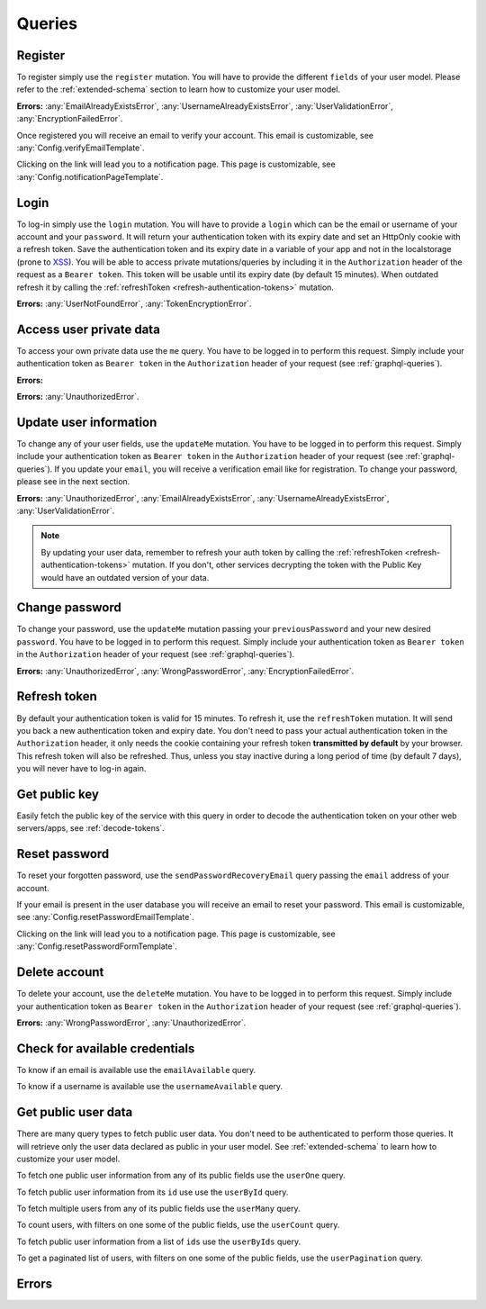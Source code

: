 Queries
=======

Register
^^^^^^^^

To register simply use the ``register`` mutation. You will have to provide the different ``fields`` of your user model. Please refer to the :ref:`extended-schema` section to learn how to customize your user model.

.. graphiql::
   :query:
    mutation {
      register(fields: {
        username: "yourname", 
        email: "yourname@mail.com", 
        password: "yourpassword"
      })
    }

**Errors:**
:any:`EmailAlreadyExistsError`,
:any:`UsernameAlreadyExistsError`,
:any:`UserValidationError`,
:any:`EncryptionFailedError`.

Once registered you will receive an email to verify your account. This email is customizable, see :any:`Config.verifyEmailTemplate`.

.. image:: _images/graphql_auth_service-verification-email.png
   :align: center
   :alt: GraphiQL Auth Token - User verification email

Clicking on the link will lead you to a notification page. This page is customizable, see :any:`Config.notificationPageTemplate`.

.. image:: _images/graphql_auth_service-verification-page.png
   :align: center
   :alt: GraphiQL Auth Token - User verification page

Login
^^^^^

To log-in simply use the ``login`` mutation. You will have to provide a ``login`` which can be the email or username of your account and your ``password``. It will return your authentication token with its expiry date and set an HttpOnly cookie with a refresh token. Save the authentication token and its expiry date in a variable of your app and not in the localstorage (prone to `XSS <https://www.owasp.org/index.php/Cross-site_Scripting_(XSS)>`_).
You will be able to access private mutations/queries by including it in the ``Authorization`` header of the request as a ``Bearer token``. This token will be usable until its expiry date (by default 15 minutes). When outdated refresh it by calling the :ref:`refreshToken <refresh-authentication-tokens>` mutation.

.. graphiql::
   :query:
    mutation {
      login(login: "yourname@mail.com", password: "yourpassword") {
        token
        expiryDate
        user {
          _id
          verified
        }
      }
    }

**Errors:**
:any:`UserNotFoundError`,
:any:`TokenEncryptionError`.

.. _access-user-private-data:

Access user private data
^^^^^^^^^^^^^^^^^^^^^^^^

To access your own private data use the ``me`` query.  You have to be logged in to perform this request. Simply include your authentication token as ``Bearer token`` in the ``Authorization`` header of your request (see :ref:`graphql-queries`).

**Errors:** 

.. graphiql::
   :withtoken:
   :query:
    query {
      me {
        _id
        verified
        email
        username
      }
    }

**Errors:**
:any:`UnauthorizedError`.

.. _update-user:

Update user information
^^^^^^^^^^^^^^^^^^^^^^^

To change any of your user fields, use the ``updateMe`` mutation. You have to be logged in to perform this request. Simply include your authentication token as ``Bearer token`` in the ``Authorization`` header of your request (see :ref:`graphql-queries`). If you update your ``email``, you will receive a verification email like for registration. To change your password, please see in the next section. 

.. graphiql::
   :withtoken:
   :query:
    mutation {
      updateMe(fields: {username: "yourname2"}) {
        token
        expiryDate
        user {
          _id
          verified
        }
      }
    }

**Errors:**
:any:`UnauthorizedError`,
:any:`EmailAlreadyExistsError`,
:any:`UsernameAlreadyExistsError`,
:any:`UserValidationError`.

.. note:: By updating your user data, remember to refresh your auth token by calling the :ref:`refreshToken <refresh-authentication-tokens>` mutation. If you don't, other services decrypting the token with the Public Key would have an outdated version of your data.

Change password
^^^^^^^^^^^^^^^

To change your password, use the ``updateMe`` mutation passing your ``previousPassword`` and your new desired ``password``. You have to be logged in to perform this request. Simply include your authentication token as ``Bearer token`` in the ``Authorization`` header of your request (see :ref:`graphql-queries`). 

.. graphiql::
   :withtoken:
   :query:
    mutation {
      updateMe(fields: {previousPassword: "yourpassword", password: "newpassword"}) {
        token
        expiryDate
        user {
          _id
          verified
        }
      }
    }

**Errors:**
:any:`UnauthorizedError`,
:any:`WrongPasswordError`,
:any:`EncryptionFailedError`.

.. _refresh-authentication-tokens:

Refresh token
^^^^^^^^^^^^^

By default your authentication token is valid for 15 minutes. To refresh it, use the ``refreshToken`` mutation. It will send you back a new authentication token and expiry date. You don't need to pass your actual authentication token in the ``Authorization`` header, it only needs the cookie containing your refresh token **transmitted by default** by your browser. This refresh token will also be refreshed. Thus, unless you stay inactive during a long period of time (by default 7 days), you will never have to log-in again. 

.. graphiql::
   :query:
    mutation {
      refreshToken {
        expiryDate
        token
      }
    }

.. _get-public-key:

Get public key
^^^^^^^^^^^^^^

Easily fetch the public key of the service with this query in order to decode the authentication token on your other web servers/apps, see :ref:`decode-tokens`.

.. graphiql::
   :query:
    query {
      publicKey
    }

.. _reset-password:

Reset password
^^^^^^^^^^^^^^

To reset your forgotten password, use the ``sendPasswordRecoveryEmail`` query passing the ``email`` address of your account.

.. graphiql::
   :query:
    query {
        sendPasswordRecoveryEmail(email: "yourname@mail.com")
      }
    }

If your email is present in the user database you will receive an email to reset your password. This email is customizable, see :any:`Config.resetPasswordEmailTemplate`.

.. image:: _images/graphql_auth_service-reset-password-email.png
   :align: center
   :alt: GraphiQL Auth Token - Reset password email

Clicking on the link will lead you to a notification page. This page is customizable, see :any:`Config.resetPasswordFormTemplate`.

.. image:: _images/graphql_auth_service-reset-password-page.png
   :align: center
   :alt: GraphiQL Auth Token - Reset password page


Delete account
^^^^^^^^^^^^^^

To delete your account, use the ``deleteMe`` mutation. You have to be logged in to perform this request. Simply include your authentication token as ``Bearer token`` in the ``Authorization`` header of your request (see :ref:`graphql-queries`). 

.. graphiql::
   :withtoken:
   :query:
    mutation {
      deleteMe(password: "yourpassword") 
    }

**Errors:**
:any:`WrongPasswordError`,
:any:`UnauthorizedError`.

.. _check-available-credentials:

Check for available credentials
^^^^^^^^^^^^^^^^^^^^^^^^^^^^^^^

To know if an email is available use the ``emailAvailable`` query.

.. graphiql::
    :query:
     query {
       emailAvailable(email: "yourname@mail.com")
     }

To know if a username is available use the ``usernameAvailable`` query.

.. graphiql::
    :query:
     query {
       usernameAvailable(email: "yourname@mail.com")
     }

.. _fetch-public-user-data:

Get public user data
^^^^^^^^^^^^^^^^^^^^

There are many query types to fetch public user data. You don't need to be authenticated to perform those queries. It will retrieve only the user data declared as public in your user model. See :ref:`extended-schema` to learn how to customize your user model.

To fetch one public user information from any of its public fields use the ``userOne`` query.

.. graphiql::
    :query:
     query {
       userOne(filter: {username: "yourname"}) {
         _id
       }
     }

To fetch public user information from its ``id`` use use the ``userById`` query.

.. graphiql::
   :query:
    query {
      userById(_id:"5dexacb7e951cd02cb8d889") {
        username
      }
    }

To fetch multiple users from any of its public fields use the ``userMany`` query.

.. graphiql::
    :query:
     query {
       userMany(filter: {gender: Male}) {
         username
       }
     }

To count users, with filters on one some of the public fields, use the ``userCount`` query.

.. graphiql::
    :query:
     query {
       userCount(filter: {gender: Male})
     }

To fetch public user information from a list of ``ids`` use the ``userByIds`` query.

.. graphiql::
   :query:
    query {
      userByIds(_ids:["5deeacb7e9acd02cb8efd889", "5deee11b8938bc27989d63fb"]) {
        username
      }
    } 

To get a paginated list of users, with filters on one some of the public fields, use the ``userPagination`` query.

.. graphiql::
    :query:
     query {
       userPagination(filter: {gender: Male}, page:1, perPage:5){
         items{
           username
         }
       }
     }

Errors
^^^^^^

.. Unfortunately, we have to list errors by hand since
   `.. autoclass:: ErrorTypes` produces dotted names.

.. autoattribute:: EmailAlreadyExistsError
.. autoattribute:: UsernameAlreadyExistsError
.. autoattribute:: WrongPasswordError
.. autoattribute:: UpdatePasswordTooLateError
.. autoattribute:: EmailNotSentError
.. autoattribute:: UserNotFoundError
.. autoattribute:: UnauthorizedError
.. autoattribute:: TokenEncryptionError
.. autoattribute:: EmailAlreadyConfirmedError
.. autoattribute:: UserValidationError
.. autoattribute:: AlreadyLoggedInError
.. autoattribute:: EncryptionFailedError

